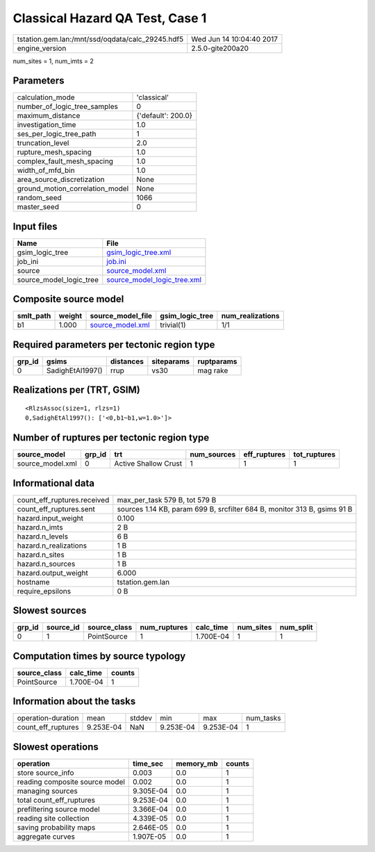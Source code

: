 Classical Hazard QA Test, Case 1
================================

================================================ ========================
tstation.gem.lan:/mnt/ssd/oqdata/calc_29245.hdf5 Wed Jun 14 10:04:40 2017
engine_version                                   2.5.0-gite200a20        
================================================ ========================

num_sites = 1, num_imts = 2

Parameters
----------
=============================== ==================
calculation_mode                'classical'       
number_of_logic_tree_samples    0                 
maximum_distance                {'default': 200.0}
investigation_time              1.0               
ses_per_logic_tree_path         1                 
truncation_level                2.0               
rupture_mesh_spacing            1.0               
complex_fault_mesh_spacing      1.0               
width_of_mfd_bin                1.0               
area_source_discretization      None              
ground_motion_correlation_model None              
random_seed                     1066              
master_seed                     0                 
=============================== ==================

Input files
-----------
======================= ============================================================
Name                    File                                                        
======================= ============================================================
gsim_logic_tree         `gsim_logic_tree.xml <gsim_logic_tree.xml>`_                
job_ini                 `job.ini <job.ini>`_                                        
source                  `source_model.xml <source_model.xml>`_                      
source_model_logic_tree `source_model_logic_tree.xml <source_model_logic_tree.xml>`_
======================= ============================================================

Composite source model
----------------------
========= ====== ====================================== =============== ================
smlt_path weight source_model_file                      gsim_logic_tree num_realizations
========= ====== ====================================== =============== ================
b1        1.000  `source_model.xml <source_model.xml>`_ trivial(1)      1/1             
========= ====== ====================================== =============== ================

Required parameters per tectonic region type
--------------------------------------------
====== ================ ========= ========== ==========
grp_id gsims            distances siteparams ruptparams
====== ================ ========= ========== ==========
0      SadighEtAl1997() rrup      vs30       mag rake  
====== ================ ========= ========== ==========

Realizations per (TRT, GSIM)
----------------------------

::

  <RlzsAssoc(size=1, rlzs=1)
  0,SadighEtAl1997(): ['<0,b1~b1,w=1.0>']>

Number of ruptures per tectonic region type
-------------------------------------------
================ ====== ==================== =========== ============ ============
source_model     grp_id trt                  num_sources eff_ruptures tot_ruptures
================ ====== ==================== =========== ============ ============
source_model.xml 0      Active Shallow Crust 1           1            1           
================ ====== ==================== =========== ============ ============

Informational data
------------------
============================== ========================================================================
count_eff_ruptures.received    max_per_task 579 B, tot 579 B                                           
count_eff_ruptures.sent        sources 1.14 KB, param 699 B, srcfilter 684 B, monitor 313 B, gsims 91 B
hazard.input_weight            0.100                                                                   
hazard.n_imts                  2 B                                                                     
hazard.n_levels                6 B                                                                     
hazard.n_realizations          1 B                                                                     
hazard.n_sites                 1 B                                                                     
hazard.n_sources               1 B                                                                     
hazard.output_weight           6.000                                                                   
hostname                       tstation.gem.lan                                                        
require_epsilons               0 B                                                                     
============================== ========================================================================

Slowest sources
---------------
====== ========= ============ ============ ========= ========= =========
grp_id source_id source_class num_ruptures calc_time num_sites num_split
====== ========= ============ ============ ========= ========= =========
0      1         PointSource  1            1.700E-04 1         1        
====== ========= ============ ============ ========= ========= =========

Computation times by source typology
------------------------------------
============ ========= ======
source_class calc_time counts
============ ========= ======
PointSource  1.700E-04 1     
============ ========= ======

Information about the tasks
---------------------------
================== ========= ====== ========= ========= =========
operation-duration mean      stddev min       max       num_tasks
count_eff_ruptures 9.253E-04 NaN    9.253E-04 9.253E-04 1        
================== ========= ====== ========= ========= =========

Slowest operations
------------------
============================== ========= ========= ======
operation                      time_sec  memory_mb counts
============================== ========= ========= ======
store source_info              0.003     0.0       1     
reading composite source model 0.002     0.0       1     
managing sources               9.305E-04 0.0       1     
total count_eff_ruptures       9.253E-04 0.0       1     
prefiltering source model      3.366E-04 0.0       1     
reading site collection        4.339E-05 0.0       1     
saving probability maps        2.646E-05 0.0       1     
aggregate curves               1.907E-05 0.0       1     
============================== ========= ========= ======